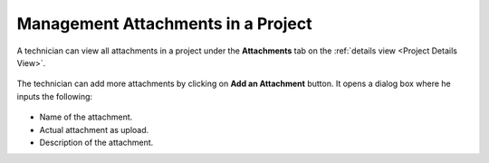 ***********************************
Management Attachments in a Project
***********************************

A technician can view all attachments in a project under the **Attachments** tab on the :ref:`details view <Project Details View>`.

.. _proj-30:
.. figure:: https://s3-ap-southeast-1.amazonaws.com/flotomate-resources/project-management/PROJ-30.png
    :align: center
    :alt: figure 30

The technician can add more attachments by clicking on **Add an Attachment** button. It opens a dialog box where he inputs the
following:

.. _proj-31:
.. figure:: https://s3-ap-southeast-1.amazonaws.com/flotomate-resources/project-management/PROJ-31.png
    :align: center
    :alt: figure 31

- Name of the attachment. 

- Actual attachment as upload.

- Description of the attachment.